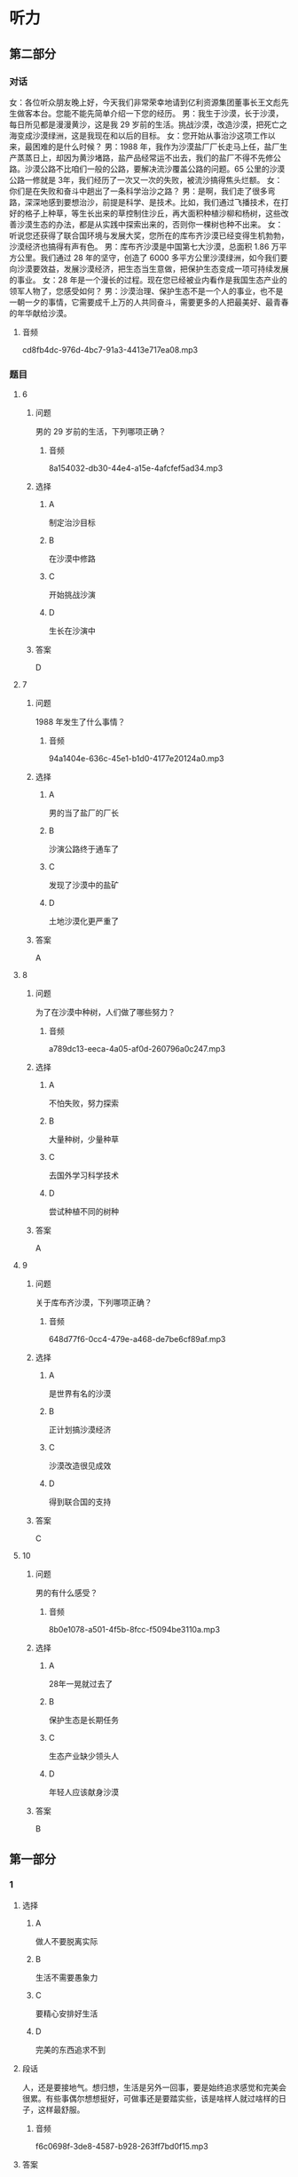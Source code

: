 * 听力

** 第二部分
:PROPERTIES:
:ID: 6da1fc5d-8695-49f6-9151-eebe99f3d092
:NOTETYPE: content-with-audio-5-multiple-choice-exercises
:END:

*** 对话

女：各位听众朋友晚上好，今天我们非常荣幸地请到亿利资源集团董事长王文彪先生做客本台。您能不能先简单介绍一下您的经历。
男：我生于沙漠，长于沙漠，每日所见都是漫漫黄沙，这是我 29 岁前的生活。挑战沙漠，改造沙漠，把死亡之海变成沙漠绿洲，这是我现在和以后的目标。
女：您开始从事治沙这项工作以来，最困难的是什么时候？
男：1988 年，我作为沙漠盐厂厂长走马上任，盐厂生产蒸蒸日上，却因为黄沙堵路，盐产品经常运不出去，我们的盐厂不得不先修公路。沙漠公路不比咱们一般的公路，要解决流沙覆盖公路的问题。65 公里的沙漠公路一修就是 3年，我们经历了一次又一次的失败，被流沙搞得焦头烂额。
女：你们是在失败和奋斗中趟出了一条科学治沙之路？
男：是啊，我们走了很多弯路，深深地感到要想治沙，前提是科学、是技术。比如，我们通过飞播技术，在打好的格子上种草，等生长出来的草控制住沙丘，再大面积种植沙柳和杨树，这些改善沙漠生态的办法，都是从实践中探索出来的，否则你一棵树也种不出来。
女：听说您还获得了联合国环境与发展大奖，您所在的库布齐沙漠已经变得生机勃勃，沙漠经济也搞得有声有色。
男：库布齐沙漠是中国第七大沙漠，总面积 1.86 万平方公里。我们通过 28 年的坚守，创造了 6000 多平方公里沙漠绿洲，如今我们要向沙漠要效益，发展沙漠经济，把生态当生意做，把保护生态变成一项可持续发展的事业。
女：28 年是一个漫长的过程。现在您已经被业内看作是我国生态产业的领军人物了，您感受如何？
男：沙漠治理、保护生态不是一个人的事业，也不是一朝一夕的事情，它需要成千上万的人共同奋斗，需要更多的人把最美好、最青春的年华献给沙漠。

**** 音频

cd8fb4dc-976d-4bc7-91a3-4413e717ea08.mp3

*** 题目

**** 6
:PROPERTIES:
:ID: 87f551c7-50d8-4954-a98a-1e9fa5702eb0
:END:

***** 问题

男的 29 岁前的生活，下列哪项正确？

****** 音频

8a154032-db30-44e4-a15e-4afcfef5ad34.mp3

***** 选择

****** A

制定治沙目标

****** B

在沙漠中修路

****** C

开始挑战沙演

****** D

生长在沙演中

***** 答案

D

**** 7
:PROPERTIES:
:ID: 5d2fc1a6-7f5f-49be-888c-453813265501
:END:

***** 问题

1988 年发生了什么事情？

****** 音频

94a1404e-636c-45e1-b1d0-4177e20124a0.mp3

***** 选择

****** A

男的当了盐厂的厂长

****** B

沙演公路终于通车了

****** C

发现了沙漠中的盐矿

****** D

土地沙漠化更严重了

***** 答案

A

**** 8
:PROPERTIES:
:ID: ffb6fe7f-e3b2-43bb-ada7-2c116c9417f1
:END:

***** 问题

为了在沙漠中种树，人们做了哪些努力？

****** 音频

a789dc13-eeca-4a05-af0d-260796a0c247.mp3

***** 选择

****** A

不怕失败，努力探索

****** B

大量种树，少量种草

****** C

去国外学习科学技术

****** D

尝试种植不同的树种

***** 答案

A

**** 9
:PROPERTIES:
:ID: 289d20fe-8111-4fd5-b357-522085d62dc1
:END:

***** 问题

关于库布齐沙漠，下列哪项正确？

****** 音频

648d77f6-0cc4-479e-a468-de7be6cf89af.mp3

***** 选择

****** A

是世界有名的沙漠

****** B

正计划搞沙漠经济

****** C

沙漠改造很见成效

****** D

得到联合国的支持

***** 答案

C

**** 10
:PROPERTIES:
:ID: fef7b04f-9f11-40cb-8e2e-ee740ddc9b8a
:END:

***** 问题

男的有什么感受？

****** 音频

8b0e1078-a501-4f5b-8fcc-f5094be3110a.mp3

***** 选择

****** A

 28年一晃就过去了

****** B

保护生态是长期任务

****** C

生态产业缺少领头人

****** D

年轻人应该献身沙漠

***** 答案

B

** 第一部分

*** 1

**** 选择

***** A

做人不要脱离实际

***** B

生活不需要愚象力

***** C

要精心安排好生活

***** D

完美的东西追求不到

**** 段话

人，还是要接地气。想归想，生活是另外一回事，要是始终追求感觉和完美会很累。有些事偶尔想想挺好，可做事还是要踏实些，该是啥样人就过啥样的日子，这样最舒服。

***** 音频

f6c0698f-3de8-4587-b928-263ff7bd0f15.mp3

**** 答案

A

*** 2

**** 选择

***** A

连锁企业很受欢迎

***** B

鱼店的生意都很好

***** C

商店开张搞得很热闹

***** D

连锁药店应加强管理

**** 段话

在众多的连锁药店当中，有企业自身创建的，也有许多加盟的。由于数量增长过快，出现鱼目混珠的现象也在所难免，这就要求我们做好企业管理，防备出现轰轰烈烈开张，随即偃旗息鼓的局面。

***** 音频

4f7fd414-5f2e-4505-8fe4-e7dd8ed34a90.mp3

**** 答案

D

*** 3

**** 选择

***** A

孔子的学生成千上万

***** B

孔子说话常用夸张的方法

***** C

孔子的学生都很有影响力

***** D

孔子是中国的第一位私学教师

**** 段话

学术界可以断定，孔子是中国历史上第一个以私人身份教了大量学生的人。照传统说法，他有几千个学生，其中有几十人成为著名的思想家和学者。前一个数目无疑有夸大成分，但毫无问题的是，他是个很有影响的教师。

***** 音频

da5f43dc-d395-4447-9e6f-8f6087db36f7.mp3

**** 答案

D

*** 4

**** 选择

***** A

公司必须重新编写内部规刑

***** B

公司面临的风险每天都在增加

***** C

所有公司都能及时关注各种风险

***** D

出版公司要不断修订过时的出版物

**** 段话

近年来世界经济形势变化多端，公司面临的各种风险与日俱增，因此，适时地评估内部控制指引的适当性，并及时地予以修订尤其必要，这既可以及时引导公司关注各种新的风险，也可以防止因指引过时而形同虚设。

***** 音频

cb42998c-1729-459e-9d2a-8588c2aa67a1.mp3

**** 答案

B

*** 5

**** 选择

***** A

海兴是红富士的故乡

***** B

海兴很适合栽种苹果

***** C

专家看着苹果一直发愣

***** D

专家弄不清海兴的位置

**** 段话

海兴的苹果很有名，他们曾把该县产的“红富士”与中国最有名的“红富士”混到一起，请专家品尝，愣是弄得许多专家分不清伯仲。海兴昼夜温差大，降水适中，气候条件与“红富士”的故乡日本富士岛非常相近，这就难怪海兴“富士”难住了专家。

***** 音频

01356a83-4386-48ef-a412-b4d8ddf068a2.mp3

**** 答案

B

** 第三部分

*** 11-13

**** 课文

中药主要由植物药、动物药和矿物药组成，植物药指植物的根、茎、叶、果，动物药包括动物的内脏、皮、骨、器官等。因植物药占中药的大多数，所以中药也称中草药。

中国是中草药的发源地，目前中国大约有 12000 种药用植物。中药应用理论比较独特，讲究四气五味。四气又称四性，是指药性的寒、热、温、凉。五味指药物的辛、酸、甘、苦、咸。中草药的气、味不同，针对的病症也各异。

中草药的应用形式多种多样，有用药物加水煎熟后去渣留汁而成的汤剂，还有制成了成药的丸剂、膏剂、片剂、冲剂、注射剂等等。很多患者偏爱中成药，认为服用方便，不像汤药，煎制过程太过麻烦。但是从治疗的角度来讲，汤剂却是更好的，因为中医强调个体化治疗，并随时根据病情的变化调整药物的搭配，因此，汤剂更易取得最佳疗效。

**** 题目

***** 11

****** 选择

******* A

中药是中国生长的植物

******* B

中药是中医才用的草药

******* C

中药中大部分为植物药

******* D

中国可人药的植物最多

****** 问题

为什么中药又叫中草药？

****** 答案

C

***** 12

****** 选择

******* A

四气与四季的气候有关

******* B

中药咖道好疗效也会好

******* C

中草药也讲究烹饪技术

******* D

气、味不同的药治不同的病

****** 问题

关于四气五味，可以知道什么？

****** 答案

D

***** 13

****** 选择

******* A

多数患者更喜欢汤剂

******* B

中成药比汤药的疗效好

******* C

中成药更强调个体化治疗

******* D

汤剂可随时针对病人情况调整

****** 问题

根据这段话，可以知道什么？

****** 答案

D

*** 14-17

**** 课文

1999 年中国就有了“太空蔬菜”的报道，那时所谓的“太空蔬菜”是指将植物种子搭载飞船飞越太空，重返地球后，再经过农业专家培育种植出的蔬菜。严格来讲，它们仍然是地球上生长的蔬菜。实验的目的是检测种子经过太空失重、缺氧等特殊环境变化后，内部结构是否会发生激变。实验证明，这种种子种出的“太空蔬菜”的维生素含量高于普通蔬菜，对人体有益的微量元素含量也有所提高。

2015 年“太空蔬菜”又一次成为新闻报道的热点。这次所说的“太空蔬菜”与前次提到的不同，是将种子带到太空中，由生活在国际空间站的宇航员在太空微重力环境下种植而成的。它标志着该空间站蔬菜培育试验取得了阶段性的成功，也可看作是载人飞船在前往火星的行程中又迈出了重要一步。

太空种植食材，长期而言，将能很好地解决长途太空旅行无法供给新鲜食物的难题；短期而言，能起到降低成本的作用，因为当前每运送 1 公斤食物到国际空间站，要花费近 14 万元人民币。所以通常运送的都是些高热量并能长期存放的食品，新鲜食物尤其是蔬菜水果非常有限。

**** 题目

***** 14

****** 选择

******* A

种子曾到太空一游

******* B

农业专家去过太空

******* C

从太空带回的茶菜

******* D

在太空生长的蔬菜

****** 问题

1999 年“太空蔬菜”的概念是什么？

****** 答案

A

***** 15

****** 选择

******* A

增加蔬菜维生素含量

******* B

改变蔬菜的营养成分

******* C

促使种子内部结构发生变化

******* D

观察特殊环境对种孔的影响

****** 问题

把种子带上太空的目的是什么？

****** 答案

D

***** 16

****** 选择

******* A

种子是在太空培育的

******* B

宇航员在太空种植的

******* C

在模拟太空环境下种的

******* D

飞船前往火星途中种的

****** 问题

2015 年“太空蔬菜”的概念是什么？

****** 答案

B

***** 17

****** 选择

******* A

每株太空蔬菜都很贵

******* B

飞船带食物成本很高

******* C

-飞船食品供应品种很丰富

******* D

带种子会增加飞船的负担

****** 问题

根据这段话，可以知道什么？

****** 答案

B

